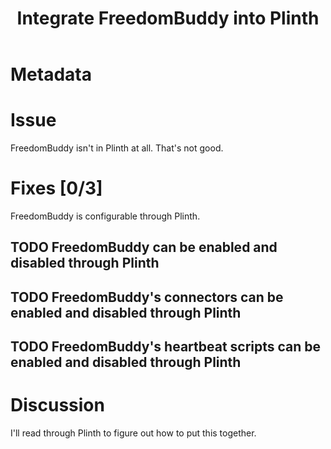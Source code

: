 # -*- mode: org; mode: auto-fill; fill-column: 80 -*-

#+TITLE: Integrate FreedomBuddy into Plinth

* Metadata
  :PROPERTIES:
  :Status:     Incomplete
  :Priority:   0
  :Owner:      Nick Daly
  :Blocked:    [[file:ssh-vpn.org][SSH VPN]]
  :Deadline:   1.0
  :END:

* Issue

  FreedomBuddy isn't in Plinth at all.  That's not good.

* Fixes [0/3]

  FreedomBuddy is configurable through Plinth.

** TODO FreedomBuddy can be enabled and disabled through Plinth

** TODO FreedomBuddy's connectors can be enabled and disabled through Plinth

** TODO FreedomBuddy's heartbeat scripts can be enabled and disabled through Plinth

* Discussion

  I'll read through Plinth to figure out how to put this together.
